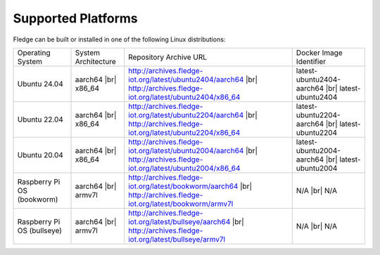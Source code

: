 .. |br| raw:: html

   <br /><br />


Supported Platforms
===================

Fledge can be built or installed in one of the following Linux distributions:

.. list-table::

    * - Operating System
      - System Architecture
      - Repository Archive URL
      - Docker Image Identifier
    * - Ubuntu 24.04
      - aarch64 |br| x86_64
      - http://archives.fledge-iot.org/latest/ubuntu2404/aarch64 |br| http://archives.fledge-iot.org/latest/ubuntu2404/x86_64
      - latest-ubuntu2404-aarch64 |br| latest-ubuntu2404
    * - Ubuntu 22.04
      - aarch64 |br| x86_64
      - http://archives.fledge-iot.org/latest/ubuntu2204/aarch64 |br| http://archives.fledge-iot.org/latest/ubuntu2204/x86_64
      - latest-ubuntu2204-aarch64 |br| latest-ubuntu2204
    * - Ubuntu 20.04
      - aarch64 |br| x86_64
      - http://archives.fledge-iot.org/latest/ubuntu2004/aarch64 |br| http://archives.fledge-iot.org/latest/ubuntu2004/x86_64
      - latest-ubuntu2004-aarch64 |br| latest-ubuntu2004
    * - Raspberry Pi OS (bookworm)
      - aarch64 |br| armv7l
      - http://archives.fledge-iot.org/latest/bookworm/aarch64 |br| http://archives.fledge-iot.org/latest/bookworm/armv7l
      - N/A |br| N/A
    * - Raspberry Pi OS (bullseye)
      - aarch64 |br| armv7l
      - http://archives.fledge-iot.org/latest/bullseye/aarch64 |br| http://archives.fledge-iot.org/latest/bullseye/armv7l
      - N/A |br| N/A

